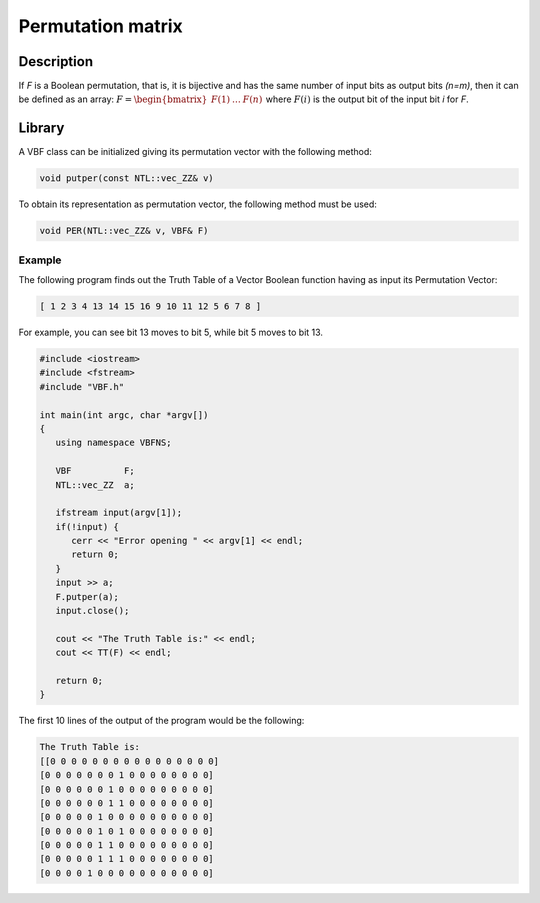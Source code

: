 ******************
Permutation matrix
******************

Description
===========

If *F* is a Boolean permutation, that is, it is bijective and has the same number of input bits as output bits *(n=m)*, then it can be defined as an array: :math:`F = \begin{bmatrix} F(1) & \dots & F(n) \end{bmatrix}` where :math:`F(i)` is the output bit of the input bit *i* for *F*. 

Library
=======

A VBF class can be initialized giving its permutation vector with the following method:

.. code-block:: c

	void putper(const NTL::vec_ZZ& v)

To obtain its representation as permutation vector, the following method must be used:

.. code-block:: c

	void PER(NTL::vec_ZZ& v, VBF& F)

Example
-------

The following program finds out the Truth Table of a Vector Boolean function having as input its Permutation Vector:

.. code-block:: console

	[ 1 2 3 4 13 14 15 16 9 10 11 12 5 6 7 8 ]

For example, you can see bit 13 moves to bit 5, while bit 5 moves to bit 13.

.. code-block:: c

   #include <iostream>
   #include <fstream>
   #include "VBF.h"

   int main(int argc, char *argv[])
   {
      using namespace VBFNS;

      VBF          F;
      NTL::vec_ZZ  a;

      ifstream input(argv[1]);
      if(!input) {
         cerr << "Error opening " << argv[1] << endl;
         return 0;
      }
      input >> a;
      F.putper(a);
      input.close();

      cout << "The Truth Table is:" << endl;
      cout << TT(F) << endl;

      return 0;
   }

The first 10 lines of the output of the program would be the following:

.. code-block:: console

   The Truth Table is:
   [[0 0 0 0 0 0 0 0 0 0 0 0 0 0 0 0]
   [0 0 0 0 0 0 0 1 0 0 0 0 0 0 0 0]
   [0 0 0 0 0 0 1 0 0 0 0 0 0 0 0 0]
   [0 0 0 0 0 0 1 1 0 0 0 0 0 0 0 0]
   [0 0 0 0 0 1 0 0 0 0 0 0 0 0 0 0]
   [0 0 0 0 0 1 0 1 0 0 0 0 0 0 0 0]
   [0 0 0 0 0 1 1 0 0 0 0 0 0 0 0 0]
   [0 0 0 0 0 1 1 1 0 0 0 0 0 0 0 0]
   [0 0 0 0 1 0 0 0 0 0 0 0 0 0 0 0]
